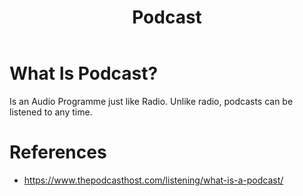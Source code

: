 #+TITLE: Podcast
#+STARTUP: overview
#+ROAM_ALIAS: "Podcast"
#+ROAM_TAGS: concept "productivity"
#+CREATED: [2021-06-01 Sal]
#+LAST_MODIFIED: [2021-06-01 Sal 20:03]

* What Is Podcast?
Is an Audio Programme just like Radio. Unlike radio, podcasts can be listened to any time.
# * Why Is Podcast Important?
# * When To Use Podcast?
# * How To Use Podcast?
# * Examples of Podcast

* References
+ https://www.thepodcasthost.com/listening/what-is-a-podcast/

# * MOC
# * Claim
# * Anecdote
# ** Story
# ** Stat
# ** Study
# ** Chart
# * Name
# ** Place
# ** People
# ** Event
# ** Date
# * Tip
# * Howto
